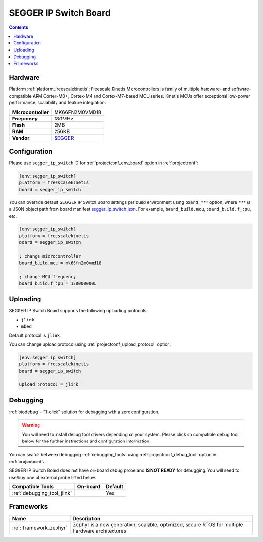 ..  Copyright (c) 2014-present PlatformIO <contact@platformio.org>
    Licensed under the Apache License, Version 2.0 (the "License");
    you may not use this file except in compliance with the License.
    You may obtain a copy of the License at
       http://www.apache.org/licenses/LICENSE-2.0
    Unless required by applicable law or agreed to in writing, software
    distributed under the License is distributed on an "AS IS" BASIS,
    WITHOUT WARRANTIES OR CONDITIONS OF ANY KIND, either express or implied.
    See the License for the specific language governing permissions and
    limitations under the License.

.. _board_freescalekinetis_segger_ip_switch:

SEGGER IP Switch Board
======================

.. contents::

Hardware
--------

Platform :ref:`platform_freescalekinetis`: Freescale Kinetis Microcontrollers is family of multiple hardware- and software-compatible ARM Cortex-M0+, Cortex-M4 and Cortex-M7-based MCU series. Kinetis MCUs offer exceptional low-power performance, scalability and feature integration.

.. list-table::

  * - **Microcontroller**
    - MK66FN2M0VMD18
  * - **Frequency**
    - 180MHz
  * - **Flash**
    - 2MB
  * - **RAM**
    - 256KB
  * - **Vendor**
    - `SEGGER <https://www.segger.com/evaluate-our-software/segger/embosip-switch-board/?utm_source=platformio.org&utm_medium=docs>`__


Configuration
-------------

Please use ``segger_ip_switch`` ID for :ref:`projectconf_env_board` option in :ref:`projectconf`:

.. code-block:: ini

  [env:segger_ip_switch]
  platform = freescalekinetis
  board = segger_ip_switch

You can override default SEGGER IP Switch Board settings per build environment using
``board_***`` option, where ``***`` is a JSON object path from
board manifest `segger_ip_switch.json <https://github.com/platformio/platform-freescalekinetis/blob/master/boards/segger_ip_switch.json>`_. For example,
``board_build.mcu``, ``board_build.f_cpu``, etc.

.. code-block:: ini

  [env:segger_ip_switch]
  platform = freescalekinetis
  board = segger_ip_switch

  ; change microcontroller
  board_build.mcu = mk66fn2m0vmd18

  ; change MCU frequency
  board_build.f_cpu = 180000000L


Uploading
---------
SEGGER IP Switch Board supports the following uploading protocols:

* ``jlink``
* ``mbed``

Default protocol is ``jlink``

You can change upload protocol using :ref:`projectconf_upload_protocol` option:

.. code-block:: ini

  [env:segger_ip_switch]
  platform = freescalekinetis
  board = segger_ip_switch

  upload_protocol = jlink

Debugging
---------

:ref:`piodebug` - "1-click" solution for debugging with a zero configuration.

.. warning::
    You will need to install debug tool drivers depending on your system.
    Please click on compatible debug tool below for the further
    instructions and configuration information.

You can switch between debugging :ref:`debugging_tools` using
:ref:`projectconf_debug_tool` option in :ref:`projectconf`.

SEGGER IP Switch Board does not have on-board debug probe and **IS NOT READY** for debugging. You will need to use/buy one of external probe listed below.

.. list-table::
  :header-rows:  1

  * - Compatible Tools
    - On-board
    - Default
  * - :ref:`debugging_tool_jlink`
    - 
    - Yes

Frameworks
----------
.. list-table::
    :header-rows:  1

    * - Name
      - Description

    * - :ref:`framework_zephyr`
      - Zephyr is a new generation, scalable, optimized, secure RTOS for multiple hardware architectures